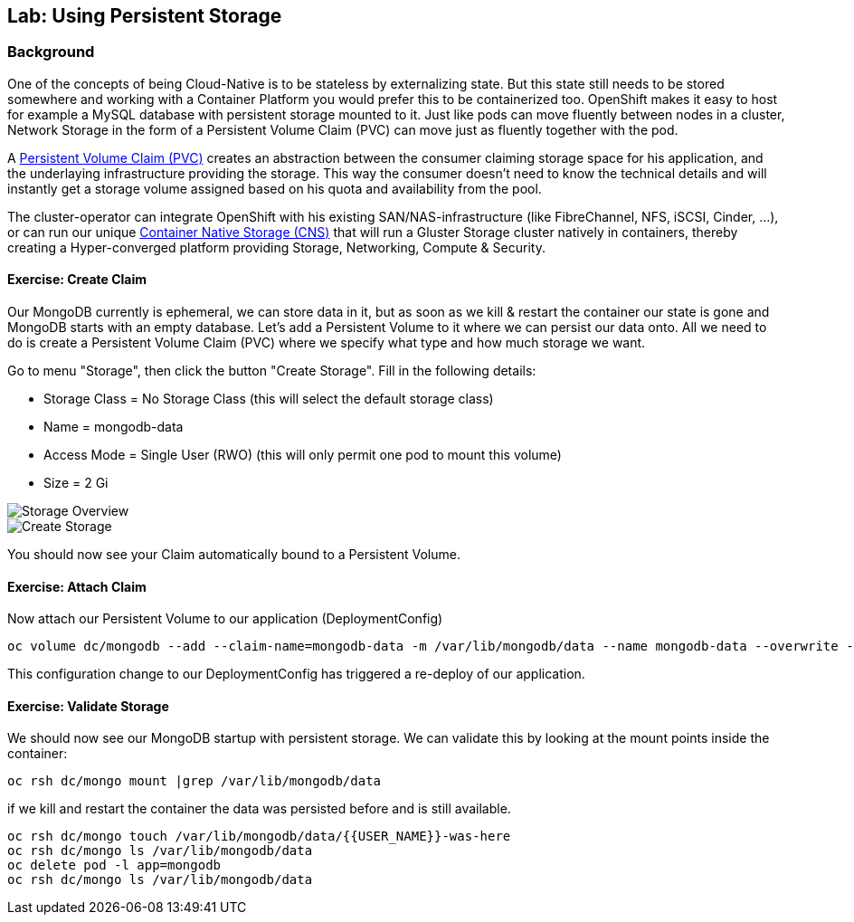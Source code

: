 ## Lab: Using Persistent Storage

### Background

One of the concepts of being Cloud-Native is to be stateless by externalizing state.
But this state still needs to be stored somewhere and working with a Container Platform you would prefer this to be containerized too.
OpenShift makes it easy to host for example a MySQL database with persistent storage mounted to it.
Just like pods can move fluently between nodes in a cluster, Network Storage in the form of a Persistent Volume Claim (PVC) can move just as fluently together with the pod.

A https://{{DOCS_URL}}/latest/architecture/additional_concepts/storage.html[Persistent Volume Claim (PVC)] creates an abstraction between the consumer claiming storage space for his application, and the underlaying infrastructure providing the storage.
This way the consumer doesn't need to know the technical details and will instantly get a storage volume assigned based on his quota and availability from the pool.

The cluster-operator can integrate OpenShift with his existing SAN/NAS-infrastructure (like FibreChannel, NFS, iSCSI, Cinder, ...), or can run our unique https://docs.openshift.com/container-platform/3.5/install_config/persistent_storage/persistent_storage_glusterfs.html[Container Native Storage (CNS)] that will run a Gluster Storage cluster natively in containers, thereby creating a Hyper-converged platform providing Storage, Networking, Compute & Security.


#### Exercise: Create Claim

Our MongoDB currently is ephemeral, we can store data in it, but as soon as we kill & restart the container our state is gone and MongoDB starts with an empty database.
Let's add a Persistent Volume to it where we can persist our data onto. All we need to do is create a Persistent Volume Claim (PVC) where we specify what type and how much storage we want.

Go to menu "Storage", then click the button "Create Storage".
Fill in the following details:

* Storage Class = No Storage Class (this will select the default storage class)
* Name          = mongodb-data
* Access Mode   = Single User (RWO)  (this will only permit one pod to mount this volume)
* Size          = 2 Gi

image::storage-1.png[Storage Overview]
image::storage-2.png[Create Storage]

You should now see your Claim automatically bound to a Persistent Volume.

#### Exercise: Attach Claim

Now attach our Persistent Volume to our application (DeploymentConfig)

```
oc volume dc/mongodb --add --claim-name=mongodb-data -m /var/lib/mongodb/data --name mongodb-data --overwrite --type persistentVolumeClaim
```

This configuration change to our DeploymentConfig has triggered a re-deploy of our application.

#### Exercise: Validate Storage
We should now see our MongoDB startup with persistent storage. 
We can validate this by looking at the mount points inside the container:

```
oc rsh dc/mongo mount |grep /var/lib/mongodb/data
```

if we kill and restart the container the data was persisted before and is still available.

```
oc rsh dc/mongo touch /var/lib/mongodb/data/{{USER_NAME}}-was-here
oc rsh dc/mongo ls /var/lib/mongodb/data
oc delete pod -l app=mongodb
oc rsh dc/mongo ls /var/lib/mongodb/data
```
